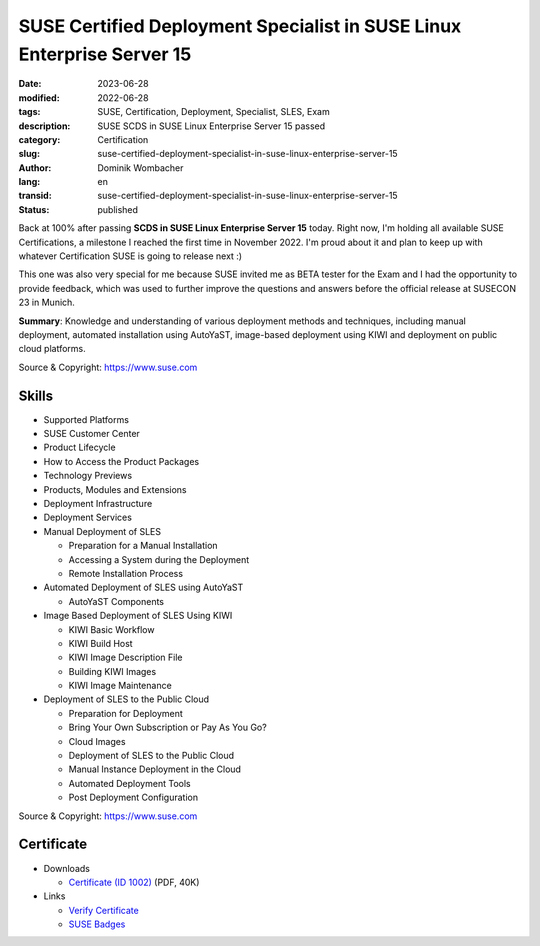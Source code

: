.. SPDX-FileCopyrightText: 2023 Dominik Wombacher <dominik@wombacher.cc>
..
.. SPDX-License-Identifier: CC-BY-SA-4.0

SUSE Certified Deployment Specialist in SUSE Linux Enterprise Server 15
#######################################################################

:date: 2023-06-28
:modified: 2022-06-28
:tags: SUSE, Certification, Deployment, Specialist, SLES, Exam
:description: SUSE SCDS in SUSE Linux Enterprise Server 15 passed
:category: Certification
:slug: suse-certified-deployment-specialist-in-suse-linux-enterprise-server-15
:author: Dominik Wombacher
:lang: en
:transid: suse-certified-deployment-specialist-in-suse-linux-enterprise-server-15
:status: published

Back at 100% after passing **SCDS in SUSE Linux Enterprise Server 15** today. 
Right now, I'm holding all available SUSE Certifications, a milestone I reached 
the first time in November 2022. I'm proud about it and plan to keep up with whatever 
Certification SUSE is going to release next :)

This one was also very special for me because SUSE invited me as BETA tester 
for the Exam and I had the opportunity to provide feedback, which was used to further 
improve the questions and answers before the official release at SUSECON 23 in Munich. 

**Summary**: Knowledge and understanding of various deployment methods and techniques, 
including manual deployment, automated installation using AutoYaST, image-based 
deployment using KIWI and deployment on public cloud platforms.  

Source & Copyright: https://www.suse.com

Skills
******

- Supported Platforms 

- SUSE Customer Center 

- Product Lifecycle 

- How to Access the Product Packages 

- Technology Previews 

- Products, Modules and Extensions 

- Deployment Infrastructure 

- Deployment Services 

- Manual Deployment of SLES 

  - Preparation for a Manual Installation 

  - Accessing a System during the Deployment 

  - Remote Installation Process 

- Automated Deployment of SLES using AutoYaST 

  - AutoYaST Components 

- Image Based Deployment of SLES Using KIWI 

  - KIWI Basic Workflow 

  - KIWI Build Host 

  - KIWI Image Description File 

  - Building KIWI Images 

  - KIWI Image Maintenance 

- Deployment of SLES to the Public Cloud 

  - Preparation for Deployment 

  - Bring Your Own Subscription or Pay As You Go? 

  - Cloud Images 

  - Deployment of SLES to the Public Cloud 

  - Manual Instance Deployment in the Cloud 

  - Automated Deployment Tools 

  - Post Deployment Configuration

Source & Copyright: https://www.suse.com

Certificate
***********

- Downloads

  - `Certificate (ID 1002) </certificates/SCDS_SLES151002.pdf>`_ (PDF, 40K)
  
- Links

  - `Verify Certificate <https://suse.useclarus.com/view/verify/>`_

  - `SUSE Badges <https://badges.suse.com/93409520-a66c-44cc-ad5c-f51083d2378f#gs.33atsq>`_
